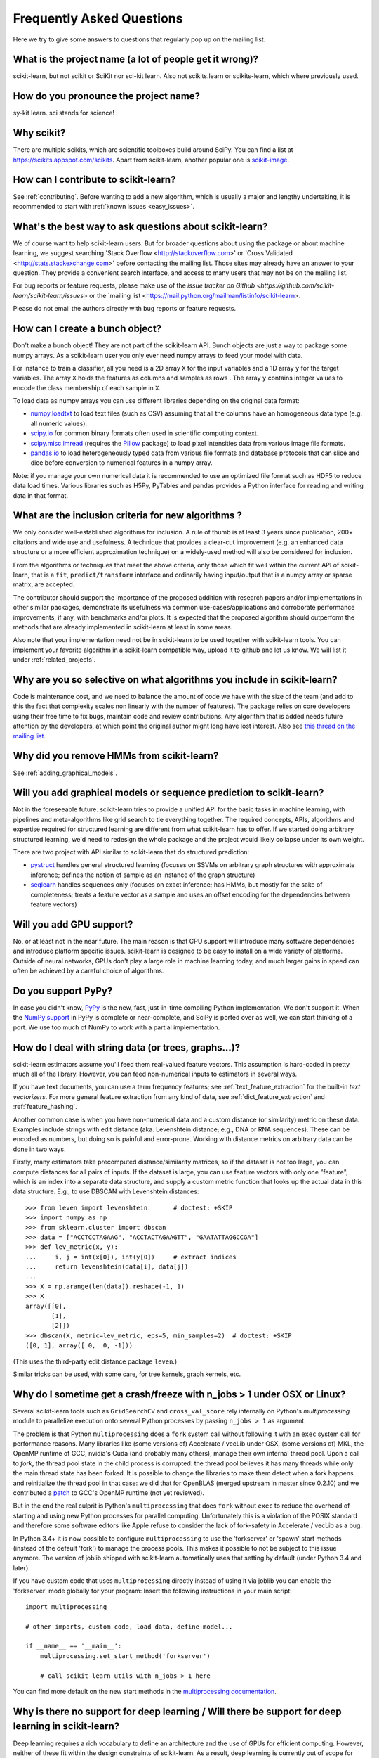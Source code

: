 .. _faq:

===========================
Frequently Asked Questions
===========================

Here we try to give some answers to questions that regularly pop up on the mailing list.

What is the project name (a lot of people get it wrong)?
--------------------------------------------------------
scikit-learn, but not scikit or SciKit nor sci-kit learn. Also not scikits.learn or scikits-learn, which where previously used.

How do you pronounce the project name?
------------------------------------------
sy-kit learn. sci stands for science!

Why scikit?
------------
There are multiple scikits, which are scientific toolboxes build around SciPy.
You can find a list at `<https://scikits.appspot.com/scikits>`_.
Apart from scikit-learn, another popular one is `scikit-image <http://scikit-image.org/>`_.

How can I contribute to scikit-learn?
-----------------------------------------
See :ref:`contributing`. Before wanting to add a new algorithm, which is
usually a major and lengthy undertaking, it is recommended to start with :ref:`known
issues <easy_issues>`.

What's the best way to ask questions about scikit-learn?
--------------------------------------------------------------
We of course want to help scikit-learn users. But for broader questions about
using the package or about machine learning, we suggest searching 
'Stack Overflow <http://stackoverflow.com>' or 
'Cross Validated <http://stats.stackexchange.com>' before contacting the mailing
list. Those sites may already have an answer to your question. They provide a
convenient search interface, and access to many users that may not be on the mailing list.

For bug reports or feature requests, please make use of the
`issue tracker on Github <https://github.com/scikit-learn/scikit-learn/issues>`
or the `mailing list <https://mail.python.org/mailman/listinfo/scikit-learn>.

Please do not email the authors directly with bug reports or feature requests.

How can I create a bunch object?
------------------------------------------------

Don't make a bunch object! They are not part of the scikit-learn API. Bunch
objects are just a way to package some numpy arrays. As a scikit-learn user you
only ever need numpy arrays to feed your model with data.

For instance to train a classifier, all you need is a 2D array ``X`` for the
input variables and a 1D array ``y`` for the target variables. The array ``X``
holds the features as columns and samples as rows . The array ``y`` contains
integer values to encode the class membership of each sample in ``X``.

To load data as numpy arrays you can use different libraries depending on the
original data format:

* `numpy.loadtxt
  <http://docs.scipy.org/doc/numpy/reference/generated/numpy.loadtxt.html>`_ to
  load text files (such as CSV) assuming that all the columns have an
  homogeneous data type (e.g. all numeric values).

* `scipy.io <http://docs.scipy.org/doc/scipy/reference/io.html>`_ for common
  binary formats often used in scientific computing context.

* `scipy.misc.imread <http://docs.scipy.org/doc/scipy/reference/generated/scipy.
  misc.imread.html#scipy.misc.imread>`_ (requires the `Pillow
  <https://pypi.python.org/pypi/Pillow>`_ package) to load pixel intensities
  data from various image file formats.

* `pandas.io <http://pandas.pydata.org/pandas-docs/stable/io.html>`_ to load
  heterogeneously typed data from various file formats and database protocols
  that can slice and dice before conversion to numerical features in a numpy
  array.

Note: if you manage your own numerical data it is recommended to use an
optimized file format such as HDF5 to reduce data load times. Various libraries
such as H5Py, PyTables and pandas provides a Python interface for reading and
writing data in that format.

What are the inclusion criteria for new algorithms ?
----------------------------------------------------

We only consider well-established algorithms for inclusion. A rule of thumb is
at least 3 years since publication, 200+ citations and wide use and
usefulness. A technique that provides a clear-cut improvement (e.g. an
enhanced data structure or a more efficient approximation technique) on
a widely-used method will also be considered for inclusion.

From the algorithms or techniques that meet the above criteria, only those
which fit well within the current API of scikit-learn, that is a ``fit``,
``predict/transform`` interface and ordinarily having input/output that is a
numpy array or sparse matrix, are accepted.

The contributor should support the importance of the proposed addition with
research papers and/or implementations in other similar packages, demonstrate
its usefulness via common use-cases/applications and corroborate performance
improvements, if any, with benchmarks and/or plots. It is expected that the 
proposed algorithm should outperform the methods that are already implemented
in scikit-learn at least in some areas.

Also note that your implementation need not be in scikit-learn to be used
together with scikit-learn tools. You can implement your favorite algorithm in
a scikit-learn compatible way, upload it to github and let us know. We will
list it under :ref:`related_projects`.


Why are you so selective on what algorithms you include in scikit-learn?
------------------------------------------------------------------------
Code is maintenance cost, and we need to balance the amount of
code we have with the size of the team (and add to this the fact that
complexity scales non linearly with the number of features).
The package relies on core developers using their free time to
fix bugs, maintain code and review contributions.
Any algorithm that is added needs future attention by the developers,
at which point the original author might long have lost interest.
Also see `this thread on the mailing list
<http://sourceforge.net/p/scikit-learn/mailman/scikit-learn-general/thread/CAAkaFLWcBG%2BgtsFQzpTLfZoCsHMDv9UG5WaqT0LwUApte0TVzg%40mail.gmail.com/#msg33104380>`_.

Why did you remove HMMs from scikit-learn?
--------------------------------------------
See :ref:`adding_graphical_models`.

.. _adding_graphical_models:

Will you add graphical models or sequence prediction to scikit-learn?
---------------------------------------------------------------------

Not in the foreseeable future.
scikit-learn tries to provide a unified API for the basic tasks in machine
learning, with pipelines and meta-algorithms like grid search to tie
everything together. The required concepts, APIs, algorithms and
expertise required for structured learning are different from what
scikit-learn has to offer. If we started doing arbitrary structured
learning, we'd need to redesign the whole package and the project
would likely collapse under its own weight.

There are two project with API similar to scikit-learn that
do structured prediction:

* `pystruct <http://pystruct.github.io/>`_ handles general structured
  learning (focuses on SSVMs on arbitrary graph structures with
  approximate inference; defines the notion of sample as an instance of
  the graph structure)

* `seqlearn <http://larsmans.github.io/seqlearn/>`_ handles sequences only
  (focuses on exact inference; has HMMs, but mostly for the sake of
  completeness; treats a feature vector as a sample and uses an offset encoding
  for the dependencies between feature vectors)

Will you add GPU support?
-------------------------

No, or at least not in the near future. The main reason is that GPU support
will introduce many software dependencies and introduce platform specific
issues. scikit-learn is designed to be easy to install on a wide variety of
platforms. Outside of neural networks, GPUs don't play a large role in machine
learning today, and much larger gains in speed can often be achieved by a
careful choice of algorithms.

Do you support PyPy?
--------------------

In case you didn't know, `PyPy <http://pypy.org/>`_ is the new, fast,
just-in-time compiling Python implementation. We don't support it.
When the `NumPy support <http://buildbot.pypy.org/numpy-status/latest.html>`_
in PyPy is complete or near-complete, and SciPy is ported over as well,
we can start thinking of a port.
We use too much of NumPy to work with a partial implementation.

How do I deal with string data (or trees, graphs...)?
-----------------------------------------------------

scikit-learn estimators assume you'll feed them real-valued feature vectors.
This assumption is hard-coded in pretty much all of the library.
However, you can feed non-numerical inputs to estimators in several ways.

If you have text documents, you can use a term frequency features; see
:ref:`text_feature_extraction` for the built-in *text vectorizers*.
For more general feature extraction from any kind of data, see
:ref:`dict_feature_extraction` and :ref:`feature_hashing`.

Another common case is when you have non-numerical data and a custom distance
(or similarity) metric on these data. Examples include strings with edit
distance (aka. Levenshtein distance; e.g., DNA or RNA sequences). These can be
encoded as numbers, but doing so is painful and error-prone. Working with
distance metrics on arbitrary data can be done in two ways.

Firstly, many estimators take precomputed distance/similarity matrices, so if
the dataset is not too large, you can compute distances for all pairs of inputs.
If the dataset is large, you can use feature vectors with only one "feature",
which is an index into a separate data structure, and supply a custom metric
function that looks up the actual data in this data structure. E.g., to use
DBSCAN with Levenshtein distances::

    >>> from leven import levenshtein       # doctest: +SKIP
    >>> import numpy as np
    >>> from sklearn.cluster import dbscan
    >>> data = ["ACCTCCTAGAAG", "ACCTACTAGAAGTT", "GAATATTAGGCCGA"]
    >>> def lev_metric(x, y):
    ...     i, j = int(x[0]), int(y[0])     # extract indices
    ...     return levenshtein(data[i], data[j])
    ...
    >>> X = np.arange(len(data)).reshape(-1, 1)
    >>> X
    array([[0],
           [1],
           [2]])
    >>> dbscan(X, metric=lev_metric, eps=5, min_samples=2)  # doctest: +SKIP
    ([0, 1], array([ 0,  0, -1]))

(This uses the third-party edit distance package ``leven``.)

Similar tricks can be used, with some care, for tree kernels, graph kernels,
etc.


Why do I sometime get a crash/freeze with n_jobs > 1 under OSX or Linux?
------------------------------------------------------------------------

Several scikit-learn tools such as ``GridSearchCV`` and ``cross_val_score``
rely internally on Python's `multiprocessing` module to parallelize execution
onto several Python processes by passing ``n_jobs > 1`` as argument.

The problem is that Python ``multiprocessing`` does a ``fork`` system call
without following it with an ``exec`` system call for performance reasons. Many
libraries like (some versions of) Accelerate / vecLib under OSX, (some versions
of) MKL, the OpenMP runtime of GCC, nvidia's Cuda (and probably many others),
manage their own internal thread pool. Upon a call to `fork`, the thread pool
state in the child process is corrupted: the thread pool believes it has many
threads while only the main thread state has been forked. It is possible to
change the libraries to make them detect when a fork happens and reinitialize
the thread pool in that case: we did that for OpenBLAS (merged upstream in
master since 0.2.10) and we contributed a `patch
<https://gcc.gnu.org/bugzilla/show_bug.cgi?id=60035>`_ to GCC's OpenMP runtime
(not yet reviewed).

But in the end the real culprit is Python's ``multiprocessing`` that does
``fork`` without ``exec`` to reduce the overhead of starting and using new
Python processes for parallel computing. Unfortunately this is a violation of
the POSIX standard and therefore some software editors like Apple refuse to
consider the lack of fork-safety in Accelerate / vecLib as a bug.

In Python 3.4+ it is now possible to configure ``multiprocessing`` to use the
'forkserver' or 'spawn' start methods (instead of the default 'fork') to manage
the process pools. This makes it possible to not be subject to this issue
anymore. The version of joblib shipped with scikit-learn automatically uses
that setting by default (under Python 3.4 and later).

If you have custom code that uses ``multiprocessing`` directly instead of using
it via joblib you can enable the 'forkserver' mode globally for your
program: Insert the following instructions in your main script::

    import multiprocessing

    # other imports, custom code, load data, define model...

    if __name__ == '__main__':
        multiprocessing.set_start_method('forkserver')

        # call scikit-learn utils with n_jobs > 1 here

You can find more default on the new start methods in the `multiprocessing
documentation <https://docs.python.org/3/library/multiprocessing.html#contexts-and-start-methods>`_.


Why is there no support for deep learning / Will there be support for deep learning in scikit-learn?
----------------------------------------------------------------------------------------------------
Deep learning requires a rich vocabulary to define an architecture and the
use of GPUs for efficient computing. However, neither of these fit within
the design constraints of scikit-learn. As a result, deep learning is
currently out of scope for what scikit-learn seeks to achieve.


Why is my pull request not getting any attention?
-------------------------------------------------
The scikit-learn review process takes a significant amount of time, and
contributors should not be discouraged by a lack of activity or review on
their pull request. We care a lot about getting things right
the first time, as maintenance and later change comes at a high cost.
We rarely release any "experimental" code, so all of our contributions
will be subject to high use immediately and should be of the highest
quality possible initially.

Beyond that, scikit-learn is limited in its reviewing bandwidth; many of the
reviewers and core developers are working on scikit-learn on their own time.
If a review of your pull request comes slowly, it is likely because the
reviewers are busy. We ask for your understanding and request that you
not close your pull request or discontinue your work solely because of
this reason.

